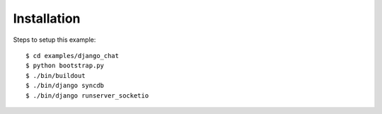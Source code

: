 
Installation
============

Steps to setup this example::

    $ cd examples/django_chat
    $ python bootstrap.py
    $ ./bin/buildout
    $ ./bin/django syncdb
    $ ./bin/django runserver_socketio
